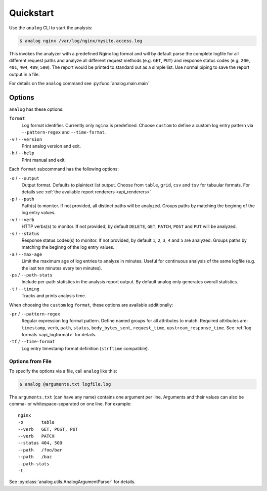 .. _quickstart:

==========
Quickstart
==========

Use the ``analog`` CLI to start the analysis:

..  code-block:: bash

    $ analog nginx /var/log/nginx/mysite.access.log

This invokes the analyzer with a predefined Nginx log format and will by default
parse the complete logfile for all different request paths and analyze all
different request methods (e.g. ``GET``, ``PUT``) and response status codes
(e.g. ``200``, ``401``, ``404``, ``409``, ``500``). The report would be printed
to standard out as a simple list. Use normal piping to save the report output in
a file.

For details on the ``analog`` command see :py:func:`analog.main.main`

.. _options:

Options
=======

``analog`` has these options:

``format``
    Log format identifier. Currently only ``nginx`` is predefined. Choose
    ``custom`` to define a custom log entry pattern via ``--pattern-regex`` and
    ``--time-format``.

``-v`` / ``--version``
    Print analog version and exit.

``-h`` / ``--help``
    Print manual and exit.

Each ``format`` subcommand has the following options:

``-o`` / ``--output``
    Output format. Defaults to plaintext list output. Choose from ``table``,
    ``grid``, ``csv`` and ``tsv`` for tabuular formats. For details see
    :ref:`the available report renderers <api_renderers>`

``-p`` / ``--path``
    Path(s) to monitor. If not provided, all distinct paths will be analyzed.
    Groups paths by matching the beginng of the log entry values.

``-v`` / ``--verb``
    HTTP verbs(s) to monitor. If not provided, by default ``DELETE``, ``GET``,
    ``PATCH``, ``POST`` and ``PUT`` will be analyzed.

``-s`` / ``--status``
    Response status codes(s) to monitor. If not provided, by default ``1``,
    ``2``, ``3``, ``4`` and ``5`` are analyzed.
    Groups paths by matching the beginng of the log entry values.

``-a`` / ``--max-age``
    Limit the maximum age of log entries to analyze in minutes. Useful for
    continuous analysis of the same logfile (e.g. the last ten minutes every ten
    minutes).

``-ps`` / ``--path-stats``
    Include per-path statistics in the analysis report output. By default analog
    only generates overall statistics.

``-t`` / ``--timing``
    Tracks and prints analysis time.

When choosing the ``custom`` log ``format``, these options are available
additionally:

``-pr`` / ``--pattern-regex``
    Regular expression log format pattern. Define named groups for all
    attributes to match. Required attributes are: ``timestamp``, ``verb``,
    ``path``, ``status``, ``body_bytes_sent``, ``request_time``,
    ``upstream_response_time``. See :ref:`log formats <api_logformat>` for
    details.

``-tf`` / ``--time-format``
    Log entry timestamp format definition (``strftime`` compatible).

.. _options_file:

Options from File
-----------------

To specify the options via a file, call ``analog`` like this:

..  code-block:: bash

    $ analog @arguments.txt logfile.log

The ``arguments.txt`` (can have any name) contains one argument per line.
Arguments and their values can also be comma- or whitespace-separated on one
line. For example::

    nginx
    -o       table
    --verb   GET, POST, PUT
    --verb   PATCH
    --status 404, 500
    --path   /foo/bar
    --path   /baz
    --path-stats
    -t

See :py:class:`analog.utils.AnalogArgumentParser` for details.
